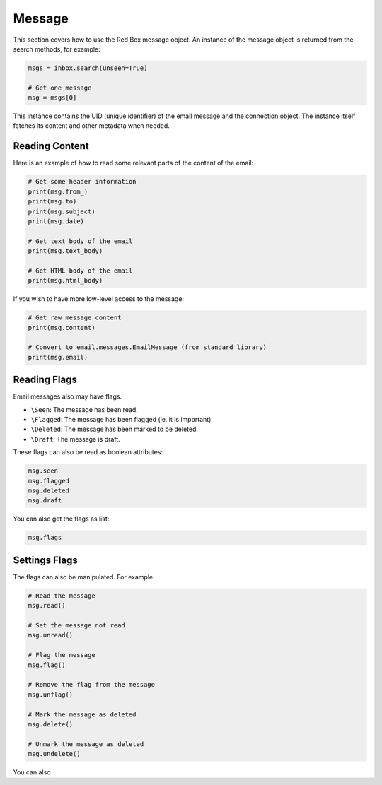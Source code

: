.. _message:

Message
=======

This section covers how to use the Red Box message object.
An instance of the message object is returned from the 
search methods, for example:

.. code-block:: python

    msgs = inbox.search(unseen=True)

    # Get one message
    msg = msgs[0]

This instance contains the UID (unique identifier) of the 
email message and the connection object. The instance itself
fetches its content and other metadata when needed. 

Reading Content
---------------

Here is an example of how to read some relevant parts of
the content of the email:

.. code-block:: python

    # Get some header information
    print(msg.from_)
    print(msg.to)
    print(msg.subject)
    print(msg.date)

    # Get text body of the email
    print(msg.text_body)

    # Get HTML body of the email
    print(msg.html_body)

If you wish to have more low-level access to the message:

.. code-block:: python

    # Get raw message content
    print(msg.content)

    # Convert to email.messages.EmailMessage (from standard library)
    print(msg.email)

Reading Flags
-------------

Email messages also may have flags.

- ``\Seen``: The message has been read.
- ``\Flagged``: The message has been flagged (ie. it is important).
- ``\Deleted``: The message has been marked to be deleted.
- ``\Draft``: The message is draft.

These flags can also be read as boolean attributes:

.. code-block:: python

    msg.seen
    msg.flagged
    msg.deleted
    msg.draft

You can also get the flags as list:

.. code-block:: python

    msg.flags


Settings Flags
--------------

The flags can also be manipulated. For example:

.. code-block:: python

    # Read the message
    msg.read()

    # Set the message not read
    msg.unread()

    # Flag the message
    msg.flag()

    # Remove the flag from the message
    msg.unflag()

    # Mark the message as deleted
    msg.delete()

    # Unmark the message as deleted
    msg.undelete()

You can also 